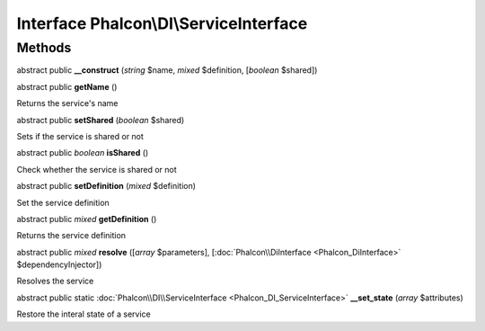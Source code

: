 Interface **Phalcon\\DI\\ServiceInterface**
===========================================

Methods
---------

abstract public  **__construct** (*string* $name, *mixed* $definition, [*boolean* $shared])





abstract public  **getName** ()

Returns the service's name



abstract public  **setShared** (*boolean* $shared)

Sets if the service is shared or not



abstract public *boolean*  **isShared** ()

Check whether the service is shared or not



abstract public  **setDefinition** (*mixed* $definition)

Set the service definition



abstract public *mixed*  **getDefinition** ()

Returns the service definition



abstract public *mixed*  **resolve** ([*array* $parameters], [:doc:`Phalcon\\DiInterface <Phalcon_DiInterface>` $dependencyInjector])

Resolves the service



abstract public static :doc:`Phalcon\\DI\\ServiceInterface <Phalcon_DI_ServiceInterface>`  **__set_state** (*array* $attributes)

Restore the interal state of a service



